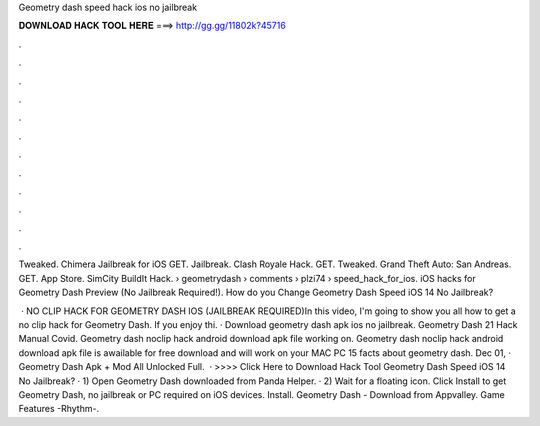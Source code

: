Geometry dash speed hack ios no jailbreak



𝐃𝐎𝐖𝐍𝐋𝐎𝐀𝐃 𝐇𝐀𝐂𝐊 𝐓𝐎𝐎𝐋 𝐇𝐄𝐑𝐄 ===> http://gg.gg/11802k?45716



.



.



.



.



.



.



.



.



.



.



.



.

Tweaked. Chimera Jailbreak for iOS GET. Jailbreak. Clash Royale Hack. GET. Tweaked. Grand Theft Auto: San Andreas. GET. App Store. SimCity BuildIt Hack.  › geometrydash › comments › plzi74 › speed_hack_for_ios. iOS hacks for Geometry Dash Preview (No Jailbreak Required!). How do you Change Geometry Dash Speed iOS 14 No Jailbreak?

 · NO CLIP HACK FOR GEOMETRY DASH IOS (JAILBREAK REQUIRED)In this video, I'm going to show you all how to get a no clip hack for Geometry Dash. If you enjoy thi. · Download geometry dash apk ios no jailbreak. Geometry Dash 21 Hack Manual Covid. Geometry dash noclip hack android download apk file working on. Geometry dash noclip hack android download apk file is awailable for free download and will work on your MAC PC 15 facts about geometry dash. Dec 01, · Geometry Dash Apk + Mod All Unlocked Full.  · >>>> Click Here to Download Hack Tool Geometry Dash Speed iOS 14 No Jailbreak? · 1) Open Geometry Dash downloaded from Panda Helper. · 2) Wait for a floating icon. Click Install to get Geometry Dash, no jailbreak or PC required on iOS devices. Install. Geometry Dash - Download from Appvalley. Game Features -Rhythm-.
